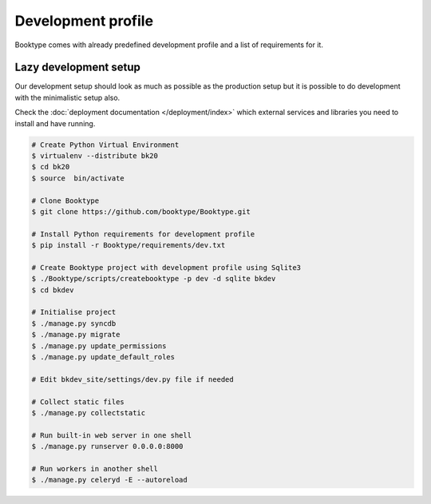 ===================
Development profile
===================


Booktype comes with already predefined development profile and a list of requirements for it.


Lazy development setup
----------------------

Our development setup should look as much as possible as the production setup but it is possible to do development with the minimalistic setup also.

Check the :doc:`deployment documentation </deployment/index>` which external services and libraries you need to install and have running.

.. code-block:: bash

    # Create Python Virtual Environment
    $ virtualenv --distribute bk20
    $ cd bk20
    $ source  bin/activate

    # Clone Booktype
    $ git clone https://github.com/booktype/Booktype.git

    # Install Python requirements for development profile
    $ pip install -r Booktype/requirements/dev.txt 

    # Create Booktype project with development profile using Sqlite3
    $ ./Booktype/scripts/createbooktype -p dev -d sqlite bkdev
    $ cd bkdev

    # Initialise project
    $ ./manage.py syncdb
    $ ./manage.py migrate
    $ ./manage.py update_permissions
    $ ./manage.py update_default_roles

    # Edit bkdev_site/settings/dev.py file if needed

    # Collect static files
    $ ./manage.py collectstatic

    # Run built-in web server in one shell
    $ ./manage.py runserver 0.0.0.0:8000

    # Run workers in another shell
    $ ./manage.py celeryd -E --autoreload

